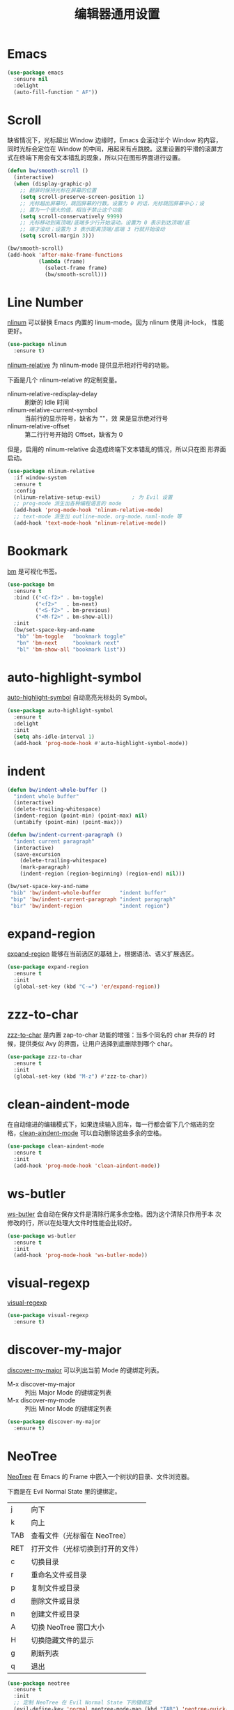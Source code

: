 #+TITLE:     编辑器通用设置

* Emacs

#+BEGIN_SRC emacs-lisp
  (use-package emacs
    :ensure nil
    :delight
    (auto-fill-function " AF"))
#+END_SRC

* Scroll

  缺省情况下，光标超出 Window 边缘时，Emacs 会滚动半个 Window 的内容，
同时光标会定位在 Window 的中间，用起来有点跳脱。这里设置的平滑的滚屏方
式在终端下用会有文本错乱的现象，所以只在图形界面进行设置。

#+BEGIN_SRC emacs-lisp
  (defun bw/smooth-scroll ()
    (interactive)
    (when (display-graphic-p)
      ;; 翻屏时保持光标在屏幕的位置
      (setq scroll-preserve-screen-position 1)
      ;; 光标越出屏幕时，跳回屏幕的行数。设置为 0 的话，光标跳回屏幕中心；设
      ;; 置为一个很大的值，相当于禁止这个功能
      (setq scroll-conservatively 9999)
      ;; 光标移动到离顶端/底端多少行开始滚动。设置为 0 表示到达顶端/底
      ;; 端才滚动；设置为 3 表示距离顶端/底端 3 行就开始滚动
      (setq scroll-margin 3)))

  (bw/smooth-scroll)
  (add-hook 'after-make-frame-functions
            (lambda (frame)
              (select-frame frame)
              (bw/smooth-scroll)))
#+END_SRC

* Line Number

  [[http://elpa.gnu.org/packages/nlinum.html][nlinum]] 可以替换 Emacs 内置的 linum-mode。因为 nlinum 使用 jit-lock，
性能更好。

#+BEGIN_SRC emacs-lisp
  (use-package nlinum
    :ensure t)
#+END_SRC

  [[https://github.com/CodeFalling/nlinum-relative][nlinum-relative]] 为 nlinum-mode 提供显示相对行号的功能。

  下面是几个 nlinum-relative 的定制变量。
  - nlinum-relative-redisplay-delay :: 刷新的 Idle 时间
  - nlinum-relative-current-symbol :: 当前行的显示符号，缺省为 ""，效
       果是显示绝对行号
  - nlinum-relative-offset :: 第二行行号开始的 Offset，缺省为 0

  但是，启用的 nlinum-relative 会造成终端下文本错乱的情况，所以只在图
形界面启动。

#+BEGIN_SRC emacs-lisp
  (use-package nlinum-relative
    :if window-system
    :ensure t
    :config
    (nlinum-relative-setup-evil)          ; 为 Evil 设置
    ;; prog-mode 派生出各种编程语言的 mode
    (add-hook 'prog-mode-hook 'nlinum-relative-mode)
    ;; text-mode 派生出 outline-mode、org-mode、nxml-mode 等
    (add-hook 'text-mode-hook 'nlinum-relative-mode))
#+END_SRC

* Bookmark

  [[https://github.com/joodland/bm][bm]] 是可视化书签。

#+BEGIN_SRC emacs-lisp
  (use-package bm
    :ensure t
    :bind (("<C-f2>" . bm-toggle)
           ("<f2>"   . bm-next)
           ("<S-f2>" . bm-previous)
           ("<M-f2>" . bm-show-all))
    :init
    (bw/set-space-key-and-name
     "bb" 'bm-toggle   "bookmark toggle"
     "bn" 'bm-next     "bookmark next"
     "bl" 'bm-show-all "bookmark list"))
#+END_SRC

* auto-highlight-symbol

  [[https://github.com/gennad/auto-highlight-symbol/][auto-highlight-symbol]] 自动高亮光标处的 Symbol。

#+BEGIN_SRC emacs-lisp
  (use-package auto-highlight-symbol
    :ensure t
    :delight
    :init
    (setq ahs-idle-interval 1)
    (add-hook 'prog-mode-hook #'auto-highlight-symbol-mode))
#+END_SRC

* indent

#+BEGIN_SRC emacs-lisp
  (defun bw/indent-whole-buffer ()
    "indent whole buffer"
    (interactive)
    (delete-trailing-whitespace)
    (indent-region (point-min) (point-max) nil)
    (untabify (point-min) (point-max)))

  (defun bw/indent-current-paragraph ()
    "indent current paragraph"
    (interactive)
    (save-excursion
      (delete-trailing-whitespace)
      (mark-paragraph)
      (indent-region (region-beginning) (region-end) nil)))

  (bw/set-space-key-and-name
   "bib" 'bw/indent-whole-buffer      "indent buffer"
   "bip" 'bw/indent-current-paragraph "indent paragraph"
   "bir" 'bw/indent-region            "indent region")
#+END_SRC

* expand-region

  [[https://github.com/magnars/expand-region.el][expand-region]] 能够在当前选区的基础上，根据语法、语义扩展选区。

#+BEGIN_SRC emacs-lisp
  (use-package expand-region
    :ensure t
    :init
    (global-set-key (kbd "C-=") 'er/expand-region))
#+END_SRC

* zzz-to-char

  [[https://github.com/mrkkrp/zzz-to-char][zzz-to-char]] 是内置 zap-to-char 功能的增强：当多个同名的 char 共存的
时候，提供类似 Avy 的界面，让用户选择到底删除到哪个 char。

#+BEGIN_SRC emacs-lisp
  (use-package zzz-to-char
    :ensure t
    :init
    (global-set-key (kbd "M-z") #'zzz-to-char))
#+END_SRC

* clean-aindent-mode

  在自动缩进的编辑模式下，如果连续输入回车，每一行都会留下几个缩进的空
格，[[https://github.com/pmarinov/clean-aindent-mode][clean-aindent-mode]] 可以自动删除这些多余的空格。

#+BEGIN_SRC emacs-lisp
  (use-package clean-aindent-mode
    :ensure t
    :init
    (add-hook 'prog-mode-hook 'clean-aindent-mode))
#+END_SRC

* ws-butler

  [[https://github.com/lewang/ws-butler][ws-butler]] 会自动在保存文件是清除行尾多余空格。因为这个清除只作用于本
次修改的行，所以在处理大文件时性能会比较好。

#+BEGIN_SRC emacs-lisp
  (use-package ws-butler
    :ensure t
    :init
    (add-hook 'prog-mode-hook 'ws-butler-mode))
#+END_SRC

* visual-regexp

  [[https://github.com/benma/visual-regexp.el][visual-regexp]]

#+BEGIN_SRC emacs-lisp
  (use-package visual-regexp
    :ensure t)
#+END_SRC

* discover-my-major

  [[https://github.com/steckerhalter/discover-my-major][discover-my-major]] 可以列出当前 Mode 的键绑定列表。
  - M-x discover-my-major :: 列出 Major Mode 的键绑定列表
  - M-x discover-my-mode :: 列出 Minor Mode 的键绑定列表

#+BEGIN_SRC emacs-lisp
  (use-package discover-my-major
    :ensure t)
#+END_SRC

* NeoTree

  [[https://github.com/jaypei/emacs-neotree][NeoTree]] 在 Emacs 的 Frame 中嵌入一个树状的目录、文件浏览器。

  下面是在 Evil Normal State 里的键绑定。

  | j   | 向下                             |
  | k   | 向上                             |
  |-----+----------------------------------|
  | TAB | 查看文件（光标留在 NeoTree）     |
  | RET | 打开文件（光标切换到打开的文件） |
  |-----+----------------------------------|
  | c   | 切换目录                         |
  | r   | 重命名文件或目录                 |
  | p   | 复制文件或目录                   |
  | d   | 删除文件或目录                   |
  | n   | 创建文件或目录                   |
  |-----+----------------------------------|
  | A   | 切换 NeoTree 窗口大小            |
  | H   | 切换隐藏文件的显示               |
  | g   | 刷新列表                         |
  | q   | 退出                             |

#+BEGIN_SRC emacs-lisp
  (use-package neotree
    :ensure t
    :init
    ;; 定制 NeoTree 在 Evil Normal State 下的键绑定
    (evil-define-key 'normal neotree-mode-map (kbd "TAB") 'neotree-quick-look)
    (evil-define-key 'normal neotree-mode-map (kbd "RET") 'neotree-enter)
    (evil-define-key 'normal neotree-mode-map (kbd "c")   'neotree-change-root)
    (evil-define-key 'normal neotree-mode-map (kbd "r")   'neotree-rename-node)
    (evil-define-key 'normal neotree-mode-map (kbd "p")   'neotree-copy-node)
    (evil-define-key 'normal neotree-mode-map (kbd "d")   'neotree-delete-node)
    (evil-define-key 'normal neotree-mode-map (kbd "n")   'neotree-create-node)
    (evil-define-key 'normal neotree-mode-map (kbd "A")   'neotree-stretch-toggle)
    (evil-define-key 'normal neotree-mode-map (kbd "H")   'neotree-hidden-file-toggle)
    (evil-define-key 'normal neotree-mode-map (kbd "g")   'neotree-refresh)
    (evil-define-key 'normal neotree-mode-map (kbd "q")   'neotree-hide)
    (bw/set-space-key-and-name
     "at" 'neotree-toggle "NeoTree"))
#+END_SRC

* undo-tree

  Emacs 内置的 Undo 机制把 Undo 操作本身也加到 Undo 链，从而只用一个
Undo 命令实现 Undo/Redo 操作，概念独特，但使用起来不太方便。undo-tree
为 Emacs 提供了和其他软件类似的 Undo/Redo 功能，还提供了一个可视化 Undo
Tree。

  在配置文件中加上 (global-undo-tree-mode) 就可以在所有 Buffer 中用
undo-tree 替换 Emacs 内置的 Undo 系统，并且设置了几个键绑定，下面是常
用的键绑定。

  | 键绑定   | 命令                |
  |----------+---------------------|
  | C-_  C-/ | undo-tree-undo      |
  | M-_  C-? | undo-tree-redo      |
  | C-x u    | undo-tree-visualize |

  Evil 依赖 undo-tree 实现 Undo/Redo 的功能，所以使用 Evil 的话，会全
局激活 undo-tree-mode。

#+BEGIN_SRC emacs-lisp
  (use-package undo-tree
    :ensure t
    :delight
    :config
    ;; 在可视化 Undo Tree 显示时间戳
    (setq undo-tree-visualizer-timestamps t)
    ;; 在可视化 Undo Tree 显示 Diff
    (setq undo-tree-visualizer-diff t))
#+END_SRC
